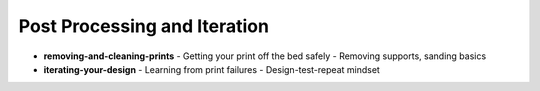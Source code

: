 .. _post_processing_and_iteration:

Post Processing and Iteration
=============================

- **removing-and-cleaning-prints**
  - Getting your print off the bed safely
  - Removing supports, sanding basics
- **iterating-your-design**
  - Learning from print failures
  - Design-test-repeat mindset
